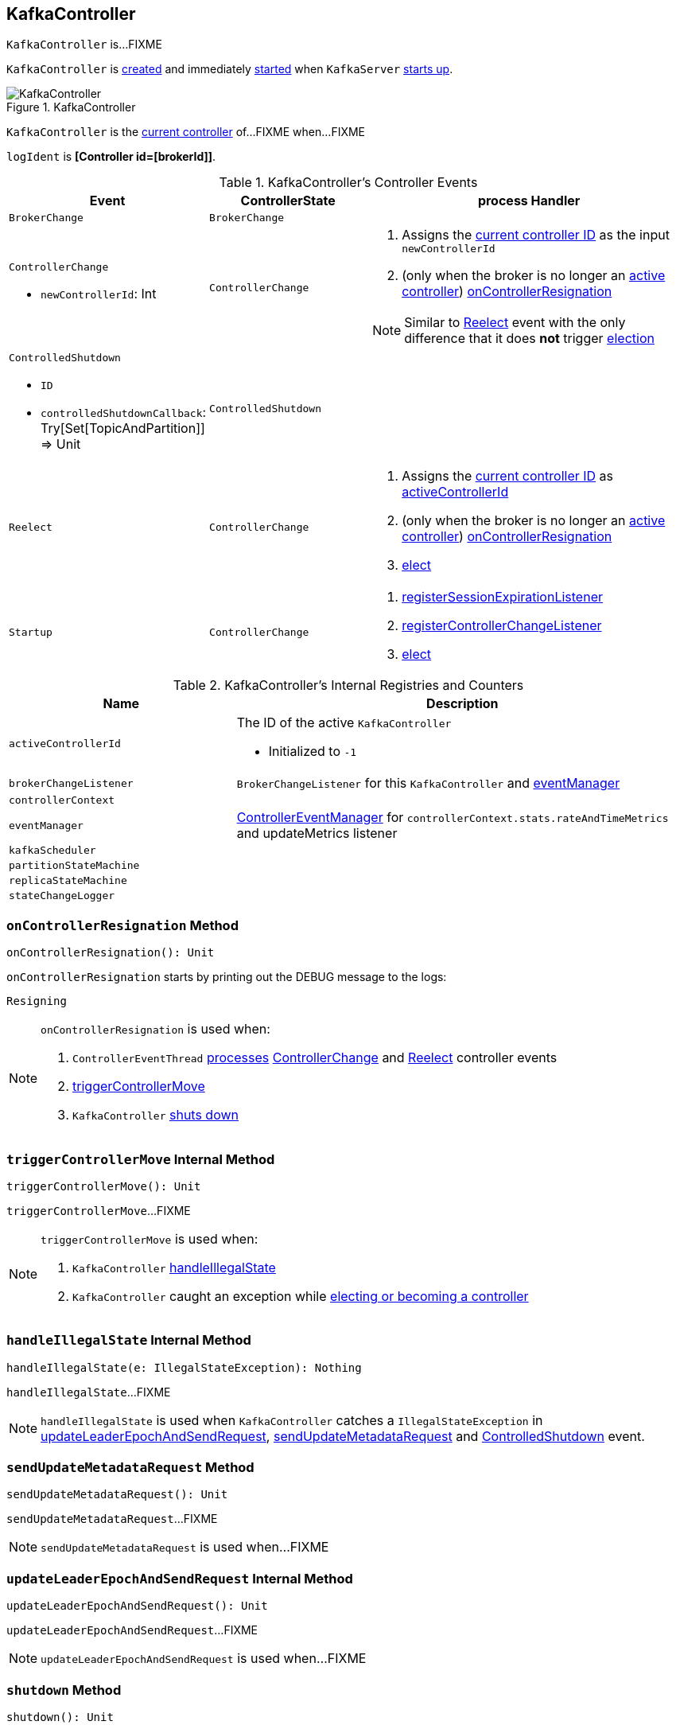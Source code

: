 == [[KafkaController]] KafkaController

`KafkaController` is...FIXME

`KafkaController` is <<creating-instance, created>> and immediately <<startup, started>> when `KafkaServer` link:kafka-KafkaServer.adoc#startup[starts up].

.KafkaController
image::images/KafkaController.png[align="center"]

`KafkaController` is the <<isActive, current controller>> of...FIXME when...FIXME

[[logIdent]]
`logIdent` is *[Controller id=[brokerId]]*.

[[controller-events]]
.KafkaController's Controller Events
[cols="1,1,2",options="header",width="100%"]
|===
| Event
| ControllerState
| process Handler

| [[BrokerChange]] `BrokerChange`
| `BrokerChange`
|

a| [[ControllerChange]] `ControllerChange`

* `newControllerId`: Int

| `ControllerChange`
a|

1. Assigns the <<getControllerID, current controller ID>> as the input `newControllerId`
1. (only when the broker is no longer an <<isActive, active controller>>) <<onControllerResignation, onControllerResignation>>

NOTE:  Similar to <<Reelect, Reelect>> event with the only difference that it does *not* trigger <<elect, election>>

a| [[ControlledShutdown]] `ControlledShutdown`

* `ID`

* `controlledShutdownCallback`: Try[Set[TopicAndPartition]] => Unit

| `ControlledShutdown`
|

| [[Reelect]] `Reelect`
| `ControllerChange`
a|

1. Assigns the <<getControllerID, current controller ID>> as <<activeControllerId, activeControllerId>>
1. (only when the broker is no longer an <<isActive, active controller>>) <<onControllerResignation, onControllerResignation>>
1. <<elect, elect>>

| [[Startup]] `Startup`
| `ControllerChange`
a|

1. <<registerSessionExpirationListener, registerSessionExpirationListener>>
1. <<registerControllerChangeListener, registerControllerChangeListener>>
1. <<elect, elect>>
|===

[[internal-registries]]
.KafkaController's Internal Registries and Counters
[cols="1,2",options="header",width="100%"]
|===
| Name
| Description

| [[activeControllerId]] `activeControllerId`
a| The ID of the active `KafkaController`

* Initialized to `-1`

| [[brokerChangeListener]] `brokerChangeListener`
| `BrokerChangeListener` for this `KafkaController` and <<eventManager, eventManager>>

| [[controllerContext]] `controllerContext`
|

| [[eventManager]] `eventManager`
| link:kafka-ControllerEventManager.adoc[ControllerEventManager] for `controllerContext.stats.rateAndTimeMetrics` and updateMetrics listener

| [[kafkaScheduler]] `kafkaScheduler`
|

| [[partitionStateMachine]] `partitionStateMachine`
|

| [[replicaStateMachine]] `replicaStateMachine`
|

| [[stateChangeLogger]] `stateChangeLogger`
|
|===

=== [[onControllerResignation]] `onControllerResignation` Method

[source, scala]
----
onControllerResignation(): Unit
----

`onControllerResignation` starts by printing out the DEBUG message to the logs:

```
Resigning
```

[NOTE]
====
`onControllerResignation` is used when:

1.  `ControllerEventThread` link:kafka-ControllerEventThread.adoc#doWork[processes] <<ControllerChange, ControllerChange>> and <<Reelect, Reelect>> controller events

1. <<triggerControllerMove, triggerControllerMove>>

1. `KafkaController` <<shutdown, shuts down>>
====

=== [[triggerControllerMove]] `triggerControllerMove` Internal Method

[source, scala]
----
triggerControllerMove(): Unit
----

`triggerControllerMove`...FIXME

[NOTE]
====
`triggerControllerMove` is used when:

1. `KafkaController` <<handleIllegalState, handleIllegalState>>

1. `KafkaController` caught an exception while <<elect, electing or becoming a controller>>
====

=== [[handleIllegalState]] `handleIllegalState` Internal Method

[source, scala]
----
handleIllegalState(e: IllegalStateException): Nothing
----

`handleIllegalState`...FIXME

NOTE: `handleIllegalState` is used when `KafkaController` catches a `IllegalStateException` in <<updateLeaderEpochAndSendRequest, updateLeaderEpochAndSendRequest>>, <<sendUpdateMetadataRequest, sendUpdateMetadataRequest>> and <<ControlledShutdown, ControlledShutdown>> event.

=== [[sendUpdateMetadataRequest]] `sendUpdateMetadataRequest` Method

[source, scala]
----
sendUpdateMetadataRequest(): Unit
----

`sendUpdateMetadataRequest`...FIXME

NOTE: `sendUpdateMetadataRequest` is used when...FIXME

=== [[updateLeaderEpochAndSendRequest]] `updateLeaderEpochAndSendRequest` Internal Method

[source, scala]
----
updateLeaderEpochAndSendRequest(): Unit
----

`updateLeaderEpochAndSendRequest`...FIXME

NOTE: `updateLeaderEpochAndSendRequest` is used when...FIXME

=== [[shutdown]] `shutdown` Method

[source, scala]
----
shutdown(): Unit
----

`shutdown`...FIXME

NOTE: `shutdown` is used when...FIXME

=== [[updateMetrics]] `updateMetrics` Internal Method

CAUTION: FIXME

=== [[onBrokerStartup]] `onBrokerStartup` Method

[source, scala]
----
onBrokerStartup(newBrokers: Seq[Int]): Unit
----

`onBrokerStartup`...FIXME

NOTE: `onBrokerStartup` is used exclusively when `KafkaController` processes `BrokerChange` controller event.

=== [[elect]] `elect` Method

[source, scala]
----
elect(): Unit
----

`elect`...FIXME

NOTE: `elect` is used when `KafkaController` enters `Startup` and `Reelect` states.

=== [[onControllerFailover]] `onControllerFailover` Method

CAUTION: FIXME

NOTE: `onControllerFailover` is used exclusively when `KafkaController` is requested to <<elect, elect>>.

=== [[isActive]] `isActive` Method

[source, scala]
----
isActive: Boolean
----

`isActive` says whether the <<activeControllerId, activeControllerId>> equals the broker ID (from <<config, KafkaConfig>>).

CAUTION: FIXME When could they be different?

=== [[creating-instance]] Creating KafkaController Instance

`KafkaController` takes the following when created:

* [[config]] link:kafka-KafkaConfig.adoc[KafkaConfig]
* [[zkUtils]] link:kafka-ZkUtils.adoc[ZkUtils]
* [[time]] `Time`
* [[metrics]] `Metrics`
* [[threadNamePrefix]] Optional thread name prefix

`KafkaController` initializes the <<internal-registries, internal registries and counters>>.

=== [[startup]] Starting ControllerEventManager (and Putting Startup Event in Event Queue) -- `startup` Method

[source, scala]
----
startup(): Unit
----

`startup` puts `Startup` event at the end of the event queue of <<eventManager, ControllerEventManager>> and requests it to link:kafka-ControllerEventManager.adoc#start[start].

NOTE: `startup` is used exclusively when `KafkaServer` is link:kafka-KafkaServer.adoc#startup[started up].

=== [[registerSessionExpirationListener]] Registering SessionExpirationListener To Control Session Recreation -- `registerSessionExpirationListener` Internal Method

[source, scala]
----
registerSessionExpirationListener(): Unit
----

`registerSessionExpirationListener` requests <<zkUtils, ZkUtils>> to link:kafka-ZkUtils.adoc#subscribeStateChanges[subscribe to state changes] with a `SessionExpirationListener` (with the `KafkaController` and <<eventManager, ControllerEventManager>>).

NOTE: `SessionExpirationListener` puts <<Reelect, Reelect>> event on the link:kafka-ControllerEventManager.adoc#queue[event queue] of `ControllerEventManager` every time the Zookeeper session has expired and a new session has been created.

NOTE: `registerSessionExpirationListener` is used exclusively when <<Startup, Startup>> event is processed (after `ControllerEventThread` is link:kafka-ControllerEventThread.adoc#doWork[started]).

=== [[registerControllerChangeListener]] Registering ControllerChangeListener for /controller ZNode Changes -- `registerControllerChangeListener` Internal Method

[source, scala]
----
registerControllerChangeListener(): Unit
----

`registerControllerChangeListener` requests <<zkUtils, ZkUtils>> to link:kafka-ZkUtils.adoc#subscribeDataChanges[subscribe to data changes] for `/controller` znode with a `ControllerChangeListener` (with the `KafkaController` and <<eventManager, ControllerEventManager>>).

[NOTE]
====
`ControllerChangeListener` emits:

1. <<ControllerChange, ControllerChange>> event with the current controller ID (on the link:kafka-ControllerEventManager.adoc#queue[event queue] of `ControllerEventManager`) every time the data of a znode changes

1. <<Reelect, Reelect>> event when the data associated with a znode has been deleted
====

NOTE: `registerControllerChangeListener` is used exclusively when <<Startup, Startup>> event is processed (after `ControllerEventThread` is link:kafka-ControllerEventThread.adoc#doWork[started]).

=== [[registerBrokerChangeListener]] `registerBrokerChangeListener` Internal Method

[source, scala]
----
registerBrokerChangeListener(): Option[Seq[String]]
----

`registerBrokerChangeListener` requests <<zkUtils, ZkUtils>> to link:kafka-ZkUtils.adoc#subscribeChildChanges[subscribeChildChanges] for `/brokers/ids` path with <<brokerChangeListener, BrokerChangeListener>>.

NOTE: `registerBrokerChangeListener` is used exclusively when `KafkaController` does <<onControllerFailover, onControllerFailover>>.

=== [[getControllerID]] Getting Active Controller ID (from JSON under /controller znode) -- `getControllerID` Method

[source, scala]
----
getControllerID(): Int
----

`getControllerID` returns the ID of the active Kafka controller that is associated with `/controller` znode in JSON format or `-1` otherwise.

Internally, `getControllerID` requests <<zkUtils, ZkUtils>> for link:kafka-ZkUtils.adoc#readDataMaybeNull[data associated with `/controller` znode].

If available, `getControllerID` parses the data (being the current controller info in JSON format) to extract `brokerid` field.

[source, shell]
----
$ ./bin/zookeeper-shell.sh 0.0.0.0:2181
Connecting to 0.0.0.0:2181
Welcome to ZooKeeper!
...
get /controller
{"version":1,"brokerid":100,"timestamp":"1506197069724"}
cZxid = 0xf9
ctime = Sat Sep 23 22:04:29 CEST 2017
mZxid = 0xf9
mtime = Sat Sep 23 22:04:29 CEST 2017
pZxid = 0xf9
cversion = 0
dataVersion = 0
aclVersion = 0
ephemeralOwner = 0x15eaa3a4fdd000d
dataLength = 56
numChildren = 0
----

Otherwise, when no `/controller` znode is available, `getControllerID` returns `-1`.

[NOTE]
====
`getControllerID` is used when:

1. Processing `Reelect` controller event

1. <<elect, elect>>
====
